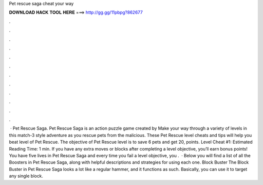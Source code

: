 Pet rescue saga cheat your way

𝐃𝐎𝐖𝐍𝐋𝐎𝐀𝐃 𝐇𝐀𝐂𝐊 𝐓𝐎𝐎𝐋 𝐇𝐄𝐑𝐄 ===> http://gg.gg/11pbpg?862677

.

.

.

.

.

.

.

.

.

.

.

.

 · Pet Rescue Saga. Pet Rescue Saga is an action puzzle game created by  Make your way through a variety of levels in this match-3 style adventure as you rescue pets from the malicious. These Pet Rescue level cheats and tips will help you beat level of Pet Rescue. The objective of Pet Rescue level is to save 6 pets and get 20, points. Level Cheat #1: Estimated Reading Time: 1 min. If you have any extra moves or blocks after completing a level objective, you’ll earn bonus points! You have five lives in Pet Rescue Saga and every time you fail a level objective, you .  · Below you will find a list of all the Boosters in Pet Rescue Saga, along with helpful descriptions and strategies for using each one. Block Buster The Block Buster in Pet Rescue Saga looks a lot like a regular hammer, and it functions as such. Basically, you can use it to target any single block.